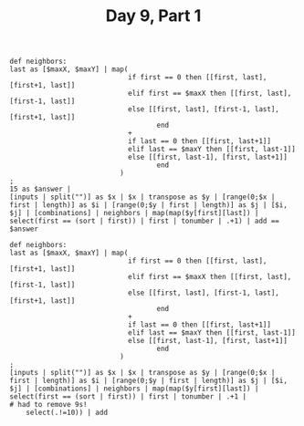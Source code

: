 #+TITLE: Day 9, Part 1

#+begin_src jq :in-file d9test.txt :cmd-line -nR
def neighbors:
last as [$maxX, $maxY] | map(
                             if first == 0 then [[first, last], [first+1, last]]
                             elif first == $maxX then [[first, last], [first-1, last]]
                             else [[first, last], [first-1, last], [first+1, last]]
                                    end
                             +
                             if last == 0 then [[first, last+1]]
                             elif last == $maxY then [[first, last-1]]
                             else [[first, last-1], [first, last+1]]
                                    end
                           )
;
15 as $answer |
[inputs | split("")] as $x | $x | transpose as $y | [range(0;$x | first | length)] as $i | [range(0;$y | first | length)] as $j | [$i, $j] | [combinations] | neighbors | map(map($y[first][last]) | select(first == (sort | first)) | first | tonumber | .+1) | add == $answer
#+end_src

#+RESULTS:
: true


#+begin_src jq :in-file d9input.txt :cmd-line -nR
def neighbors:
last as [$maxX, $maxY] | map(
                             if first == 0 then [[first, last], [first+1, last]]
                             elif first == $maxX then [[first, last], [first-1, last]]
                             else [[first, last], [first-1, last], [first+1, last]]
                                    end
                             +
                             if last == 0 then [[first, last+1]]
                             elif last == $maxY then [[first, last-1]]
                             else [[first, last-1], [first, last+1]]
                                    end
                           )
;
[inputs | split("")] as $x | $x | transpose as $y | [range(0;$x | first | length)] as $i | [range(0;$y | first | length)] as $j | [$i, $j] | [combinations] | neighbors | map(map($y[first][last]) | select(first == (sort | first)) | first | tonumber | .+1 |
# had to remove 9s!
    select(.!=10)) | add
#+end_src

#+RESULTS:
: 516
